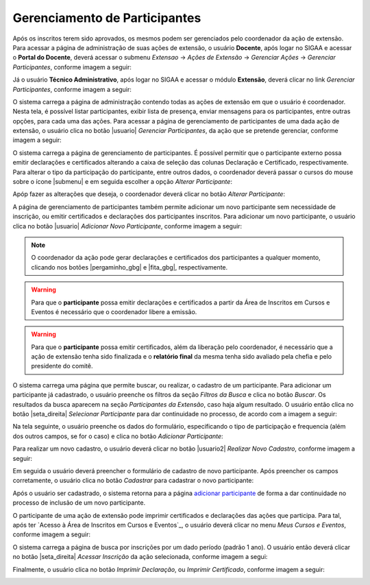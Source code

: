 Gerenciamento de Participantes
------------------------------

Após os inscritos terem sido aprovados, os mesmos podem ser gerenciados pelo coordenador da ação de extensão.
Para acessar a página de administração de suas ações de extensão, o usuário **Docente**, após logar no SIGAA e
acessar o **Portal do Docente**, deverá acessar o submenu *Extensao* → *Ações de Extensão* → *Gerenciar Ações*
→ *Gerenciar Participantes*, conforme imagem a seguir:

.. image:: /_static/img/extensao/gerenciamento/participantes/gerenciar-docente.png

Já o usuário **Técnico Administrativo**, após logar no SIGAA e acessar o módulo **Extensão**, deverá clicar no
link *Gerenciar Participantes*, conforme imagem a seguir:

.. image:: /_static/img/extensao/gerenciamento/participantes/gerenciar-tecnico.png

O sistema carrega a página de administração contendo todas as ações de extensão em que o usuário é coordenador. Nesta tela,
é possível listar participantes, exibir lista de presença, enviar mensagens para os participantes, entre outras opções,
para cada uma das ações. Para acessar a página de gerenciamento de participantes de uma dada ação de extensão,
o usuário clica no botão |usuario| *Gerenciar Participantes*, da ação que se pretende gerenciar, conforme imagem a seguir:

.. image:: /_static/img/extensao/gerenciamento/participantes/gerenciar-participantes.png

O sistema carrega a página de gerenciamento de participantes. É possível permitir que o participante externo
possa emitir declarações e certificados alterando a caixa de seleção das colunas Declaração e Certificado,
respectivamente. Para alterar o tipo da participação do participante, entre outros dados, o coordenador deverá passar o cursos do mouse
sobre o ícone |submenu| e em seguida escolher a opção *Alterar Participante*:

.. image:: /_static/img/extensao/gerenciamento/participantes/alterar-participantes.png

Apóp fazer as alterações que deseja, o coordenador deverá clicar no botão *Alterar Participante*:

.. image:: /_static/img/extensao/gerenciamento/participantes/alterar-participantes-form.png

A página de gerenciamento de participantes também permite adicionar um novo participante sem necessidade de inscrição, ou emitir certificados e
declarações dos participantes inscritos. Para adicionar um novo participante, o usuário clica no botão |usuario|
*Adicionar Novo Participante*, conforme imagem a seguir:

.. image:: /_static/img/extensao/gerenciamento/participantes/adicionar-novo-participante.png

.. note::
    O coordenador da ação pode gerar declarações e certificados dos participantes a qualquer momento, clicando
    nos botões |pergaminho_gbg| e |fita_gbg|, respectivamente.

.. warning::
    Para que o **participante** possa emitir declarações e certificados a partir da Área de Inscritos em Cursos e Eventos
    é necessário que o coordenador libere a emissão.

.. warning::
    Para que o **participante** possa emitir certificados, além da liberação pelo coordenador, é necessário que
    a ação de extensão tenha sido finalizada e o **relatório final** da mesma tenha sido avaliado pela
    chefia e pelo presidente do comitê.

O sistema carrega uma página que permite buscar, ou realizar, o cadastro de um participante. Para adicionar um
participante já cadastrado, o usuário preenche os filtros da seção *Filtros da Busca* e clica no botão *Buscar*.
Os resultados da busca aparecem na seção *Participantes da Extensão*, caso haja algum resultado. O usuário então
clica no botão |seta_direita| *Selecionar Participante* para dar continuidade no processo, de acordo com a imagem a seguir:

.. image:: /_static/img/extensao/gerenciamento/participantes/busca-participante.png

.. _adicionar participante:

Na tela seguinte, o usuário preenche os dados do formulário, especificando o tipo de participação e frequencia
(além dos outros campos, se for o caso) e clica no botão *Adicionar Participante*:

.. image:: /_static/img/extensao/gerenciamento/participantes/confirmar-participante.png

Para realizar um novo cadastro, o usuário deverá clicar no botão |usuario2| *Realizar Novo Cadastro*, conforme
imagem a seguir:

.. image:: /_static/img/extensao/gerenciamento/participantes/novo-cadastro.png

Em seguida o usuário deverá preencher o formulário de cadastro de novo participante. Após preencher os campos
corretamente, o usuário clica no botão *Cadastrar* para cadastrar o novo participante:

.. image:: /_static/img/extensao/gerenciamento/participantes/form-participante.png

Após o usuário ser cadastrado, o sistema retorna para a página `adicionar participante`_ de forma a dar continuidade
no processo de inclusão de um novo participante.

O participante de uma ação de extensão pode imprimir certificados e declarações das ações que participa.
Para tal, após ter `Acesso à Área de Inscritos em Cursos e Eventos`_, o usuário deverá clicar no menu *Meus Cursos e Eventos*,
conforme imagem a seguir:

.. image:: /_static/img/extensao/gerenciamento/participantes/meus-cursos.png

O sistema carrega a página de busca por inscrições por um dado período (padrão 1 ano). O usuário então deverá
clicar no botão |seta_direita| *Acessar Inscrição* da ação selecionada, conforme imagem a segui:

.. image:: /_static/img/extensao/gerenciamento/participantes/acessar-inscricao.png

Finalmente, o usuário clica no botão *Imprimir Declaração*, ou *Imprimir Certificado*, conforme imagem a seguir:

.. image:: /_static/img/extensao/gerenciamento/participantes/emissao.png

.. raw:: latex

    \newpage
